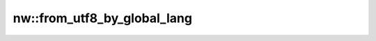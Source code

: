 nw::from_utf8_by_global_lang
============================

.. doxygenfunction:: nw::from_utf8_by_global_lang
